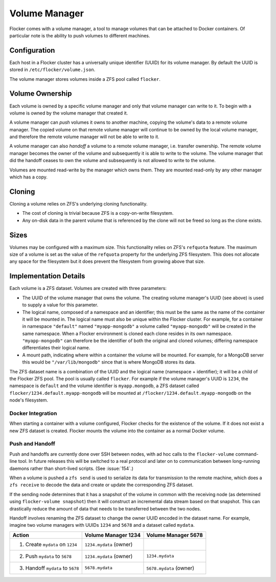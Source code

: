 .. _volume:

Volume Manager
==============

Flocker comes with a volume manager, a tool to manage volumes that can be attached to Docker containers.
Of particular note is the ability to push volumes to different machines.


Configuration
^^^^^^^^^^^^^

Each host in a Flocker cluster has a universally unique identifier (UUID) for its volume manager.
By default the UUID is stored in ``/etc/flocker/volume.json``.

The volume manager stores volumes inside a ZFS pool called ``flocker``.


Volume Ownership
^^^^^^^^^^^^^^^^

Each volume is owned by a specific volume manager and only that volume manager can write to it.
To begin with a volume is owned by the volume manager that created it.

.. _volume-push:

A volume manager can *push* volumes it owns to another machine, copying the volume's data to a remote volume manager.
The copied volume on that remote volume manager will continue to be owned by the local volume manager, and therefore the remote volume manager will not be able to write to it.

.. _volume-handoff:

A volume manager can also *handoff* a volume to a remote volume manager, i.e. transfer ownership.
The remote volume manager becomes the owner of the volume and subsequently it is able to write to the volume.
The volume manager that did the handoff ceases to own the volume and subsequently is not allowed to write to the volume.

Volumes are mounted read-write by the manager which owns them.
They are mounted read-only by any other manager which has a copy.


Cloning
^^^^^^^

Cloning a volume relies on ZFS's underlying cloning functionality.

* The cost of cloning is trivial because ZFS is a copy-on-write filesystem.
* Any on-disk data in the parent volume that is referenced by the clone will not be freed so long as the clone exists.

Sizes
^^^^^

Volumes may be configured with a maximum size.
This functionality relies on ZFS's ``refquota`` feature.
The maximum size of a volume is set as the value of the ``refquota`` property for the underlying ZFS filesystem.
This does not allocate any space for the filesystem but it does prevent the filesystem from growing above that size.


Implementation Details
^^^^^^^^^^^^^^^^^^^^^^

Each volume is a ZFS dataset.
Volumes are created with three parameters:

* The UUID of the volume manager that owns the volume.
  The creating volume manager's UUID (see above) is used to supply a value for this parameter.
* The logical name, composed of a namespace and an identifier; this must be the same as the name of the container it will be mounted in.
  The logical name must also be unique within the Flocker cluster.
  For example, for a container in namespace ``"default"`` named ``"myapp-mongodb"`` a volume called ``"myapp-mongodb"`` will be created in the same namespace.
  When a Flocker environment is cloned each clone resides in its own namespace.
  ``"myapp-mongodb"`` can therefore be the identifier of both the original and cloned volumes; differing namespace differentiates their logical name.
* A mount path, indicating where within a container the volume will be mounted.
  For example, for a MongoDB server this would be ``"/var/lib/mongodb"`` since that is where MongoDB stores its data.

The ZFS dataset name is a combination of the UUID and the logical name (namespace + identifier); it will be a child of the Flocker ZFS pool.
The pool is usually called ``flocker``.
For example if the volume manager's UUID is ``1234``, the namespace is ``default`` and the volume identifier is ``myapp.mongodb``, a ZFS dataset called ``flocker/1234.default.myapp-mongodb`` will be mounted at ``/flocker/1234.default.myapp-mongodb`` on the node's filesystem.


Docker Integration
******************

When starting a container with a volume configured, Flocker checks for the existence of the volume.
If it does not exist a new ZFS dataset is created.
Flocker mounts the volume into the container as a normal Docker volume.

Push and Handoff
****************

Push and handoffs are currently done over SSH between nodes, with ad hoc calls to the ``flocker-volume`` command-line tool.
In future releases this will be switched to a real protocol and later on to communication between long-running daemons rather than short-lived scripts.
(See :issue:`154`.)

When a volume is pushed a ``zfs send`` is used to serialize its data for transmission to the remote machine, which does a ``zfs receive`` to decode the data and create or update the corresponding ZFS dataset.

If the sending node determines that it has a snapshot of the volume in common with the receiving node
(as determined using ``flocker-volume snapshot``)
then it will construct an incremental data stream based on that snapshot.
This can drastically reduce the amount of data that needs to be transferred between the two nodes.

Handoff involves renaming the ZFS dataset to change the owner UUID encoded in the dataset name.
For example, imagine two volume managers with UUIDs ``1234`` and ``5678`` and a dataset called ``mydata``.

========================================== ======================== ======================
Action                                     Volume Manager 1234      Volume Manager 5678
========================================== ======================== ======================
1. Create ``mydata`` on ``1234``           ``1234.mydata`` (owner)
2. Push ``mydata`` to ``5678``             ``1234.mydata`` (owner)  ``1234.mydata``
3. Handoff ``mydata`` to ``5678``          ``5678.mydata``          ``5678.mydata`` (owner)
========================================== ======================== ======================
